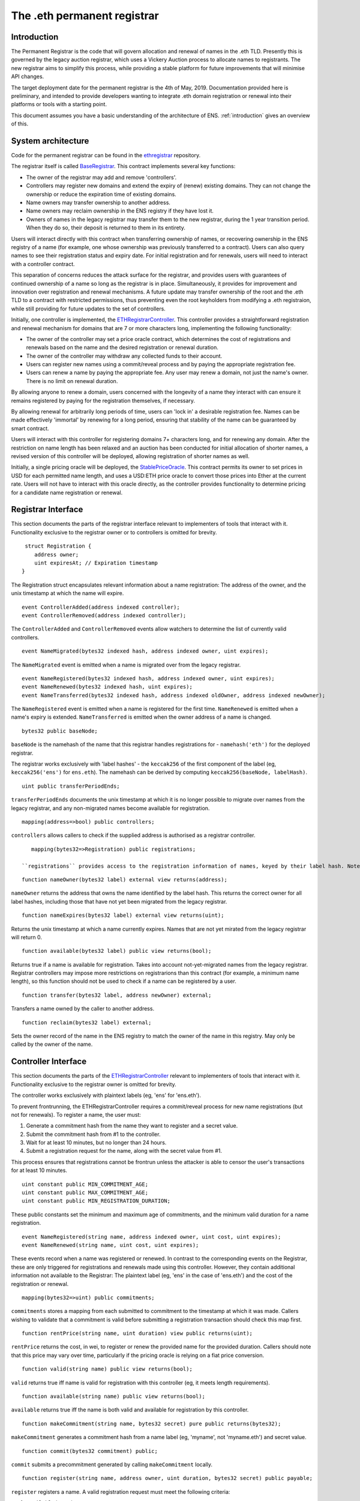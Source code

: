 ****************************
The .eth permanent registrar
****************************

Introduction
------------

The Permanent Registrar is the code that will govern allocation and renewal of names in the .eth TLD. Presently this is governed by the legacy auction registrar, which uses a Vickery Auction process to allocate names to registrants. The new registrar aims to simplify this process, while providing a stable platform for future improvements that will minimise API changes.

The target deployment date for the permanent registrar is the 4th of May, 2019. Documentation provided here is preliminary, and intended to provide developers wanting to integrate .eth domain registration or renewal into their platforms or tools with a starting point.

This document assumes you have a basic understanding of the architecture of ENS. :ref:`introduction` gives an overview of this.

System architecture
-------------------

Code for the permanent registrar can be found in the ethregistrar_ repository.

The registrar itself is called BaseRegistrar_. This contract implements several key functions:

- The owner of the registrar may add and remove 'controllers'.
- Controllers may register new domains and extend the expiry of (renew) existing domains. They can not change the ownership or reduce the expiration time of existing domains.
- Name owners may transfer ownership to another address.
- Name owners may reclaim ownership in the ENS registry if they have lost it.
- Owners of names in the legacy registrar may transfer them to the new registrar, during the 1 year transition period. When they do so, their deposit is returned to them in its entirety.

Users will interact directly with this contract when transferring ownership of names, or recovering ownership in the ENS registry of a name (for example, one whose ownership was previously transferred to a contract). Users can also query names to see their registration status and expiry date. For initial registration and for renewals, users will need to interact with a controller contract.

This separation of concerns reduces the attack surface for the registrar, and provides users with guarantees of continued ownership of a name so long as the registrar is in place. Simultaneously, it provides for improvement and innovation over registration and renewal mechanisms. A future update may transfer ownership of the root and the .eth TLD to a contract with restricted permissions, thus preventing even the root keyholders from modifying a .eth registraion, while still providing for future updates to the set of controllers.

Initially, one controller is implemented, the ETHRegistrarController_. This controller provides a straightforward registration and renewal mechanism for domains that are 7 or more characters long, implementing the following functionality:

- The owner of the controller may set a price oracle contract, which determines the cost of registrations and renewals based on the name and the desired registration or renewal duration.
- The owner of the controller may withdraw any collected funds to their account.
- Users can register new names using a commit/reveal process and by paying the appropriate registration fee.
- Users can renew a name by paying the appropriate fee. Any user may renew a domain, not just the name's owner. There is no limit on renewal duration.

By allowing anyone to renew a domain, users concerned with the longevity of a name they interact with can ensure it remains registered by paying for the registration themselves, if necessary.

By allowing renewal for arbitrarily long periods of time, users can 'lock in' a desirable registration fee. Names can be made  effectively 'immortal' by renewing for a long period, ensuring that stability of the name can be guaranteed by smart contract.

Users will interact with this controller for registering domains 7+ characters long, and for renewing any domain. After the restriction on name length has been relaxed and an auction has been conducted for initial allocation of shorter names, a revised version of this controller will be deployed, allowing registration of shorter names as well.

Initially, a single pricing oracle will be deployed, the StablePriceOracle_. This contract permits its owner to set prices in USD for each permitted name length, and uses a USD:ETH price oracle to convert those prices into Ether at the current rate. Users will not have to interact with this oracle directly, as the controller provides functionality to determine pricing for a candidate name registration or renewal.

Registrar Interface
-------------------

This section documents the parts of the registrar interface relevant to implementers of tools that interact with it. Functionality exclusive to the registrar owner or to controllers is omitted for brevity.

::

     struct Registration {
        address owner;
        uint expiresAt; // Expiration timestamp
    }

The Registration struct encapsulates relevant information about a name registration: The address of the owner, and the unix timestamp at which the name will expire.

::

    event ControllerAdded(address indexed controller);
    event ControllerRemoved(address indexed controller);
    
The ``ControllerAdded`` and ``ControllerRemoved`` events allow watchers to determine the list of currently valid controllers.

::

    event NameMigrated(bytes32 indexed hash, address indexed owner, uint expires);

The ``NameMigrated`` event is emitted when a name is migrated over from the legacy registrar.

::

    event NameRegistered(bytes32 indexed hash, address indexed owner, uint expires);
    event NameRenewed(bytes32 indexed hash, uint expires);
    event NameTransferred(bytes32 indexed hash, address indexed oldOwner, address indexed newOwner);

The ``NameRegistered`` event is emitted when a name is registered for the first time. ``NameRenewed`` is emitted when a name's expiry is extended. ``NameTransferred`` is emitted when the owner address of a name is changed.

::

    bytes32 public baseNode;

``baseNode`` is the namehash of the name that this registrar handles registrations for - ``namehash('eth')`` for the deployed registrar.

The registrar works exclusively with 'label hashes' - the ``keccak256`` of the first component of the label (eg, ``keccak256('ens')`` for ``ens.eth``). The namehash can be derived by computing ``keccak256(baseNode, labelHash)``.

::

    uint public transferPeriodEnds;

``transferPeriodEnds`` documents the unix timestamp at which it is no longer possible to migrate over names from the legacy registrar, and any non-migrated names become available for registration.

::

    mapping(address=>bool) public controllers;

``controllers`` allows callers to check if the supplied address is authorised as a registrar controller.

::

    mapping(bytes32=>Registration) public registrations;
 
 ``registrations`` provides access to the registration information of names, keyed by their label hash. Note that registrations from the legacy registrar that have not been migrated are *not* recorded here.


::

    function nameOwner(bytes32 label) external view returns(address);

``nameOwner`` returns the address that owns the name identified by the label hash. This returns the correct owner for all label hashes, including those that have not yet been migrated from the legacy registrar.

::

    function nameExpires(bytes32 label) external view returns(uint);

Returns the unix timestamp at which a name currently expires. Names that are not yet mirated from the legacy registrar will return 0.

::

    function available(bytes32 label) public view returns(bool);

Returns true if a name is available for registration. Takes into account not-yet-migrated names from the legacy registrar. Registrar controllers may impose more restrictions on registrarions than this contract (for example, a minimum name length), so this function should not be used to check if a name can be registered by a user.

::

    function transfer(bytes32 label, address newOwner) external;

Transfers a name owned by the caller to another address.

::

    function reclaim(bytes32 label) external;

Sets the owner record of the name in the ENS registry to match the owner of the name in this registry. May only be called by the owner of the name.

Controller Interface
--------------------

This section documents the parts of the ETHRegistrarController_ relevant to implementers of tools that interact with it. Functionality exclusive to the registrar owner is omitted for brevity.

The controller works exclusively with plaintext labels (eg, 'ens' for 'ens.eth').

To prevent frontrunning, the ETHRegistrarController requires a commit/reveal process for new name registrations (but not for  renewals). To register a name, the user must:

1. Generate a commitment hash from the name they want to register and a secret value.
2. Submit the commitment hash from #1 to the controller.
3. Wait for at least 10 minutes, but no longer than 24 hours.
4. Submit a registration request for the name, along with the secret value from #1.

This process ensures that registrations cannot be frontrun unless the attacker is able to censor the user's transactions for at least 10 minutes.

::

    uint constant public MIN_COMMITMENT_AGE;
    uint constant public MAX_COMMITMENT_AGE;
    uint constant public MIN_REGISTRATION_DURATION;

These public constants set the minimum and maximum age of commitments, and the minimum valid duration for a name registration.

::

    event NameRegistered(string name, address indexed owner, uint cost, uint expires);
    event NameRenewed(string name, uint cost, uint expires);

These events record when a name was registered or renewed. In contrast to the corresponding events on the Registrar, these are only triggered for registrations and renewals made using this controller. However, they contain additional information not available to the Registrar: The plaintext label (eg, 'ens' in the case of 'ens.eth') and the cost of the registration or renewal.

::

    mapping(bytes32=>uint) public commitments;

``commitments`` stores a mapping from each submitted to commitment to the timestamp at which it was made. Callers wishing to validate that a commitment is valid before submitting a registration transaction should check this map first.

::

    function rentPrice(string name, uint duration) view public returns(uint);

``rentPrice`` returns the cost, in wei, to register or renew the provided name for the provided duration. Callers should note that this price may vary over time, particularly if the pricing oracle is relying on a fiat price conversion.

::

    function valid(string name) public view returns(bool);

``valid`` returns true iff name is valid for registration with this controller (eg, it meets length requirements).

::

    function available(string name) public view returns(bool);

``available`` returns true iff the name is both valid and available for registration by this controller.

::

    function makeCommitment(string name, bytes32 secret) pure public returns(bytes32);

``makeCommitment`` generates a commitment hash from a name label (eg, 'myname', not 'myname.eth') and secret value.

::

    function commit(bytes32 commitment) public;

``commit`` submits a precommitment generated by calling ``makeCommitment`` locally.

::

    function register(string name, address owner, uint duration, bytes32 secret) public payable;

``register`` registers a name. A valid registration request must meet the following criteria:

1. ``available(name) == true``.
2. ``duration >= MIN_REGISTRATION_DURATION``.
3. ``secret`` identifies a valid commitment (eg, ``commitments[keccak256(keccak256(name), secret)]`` exists and is between 10 minutes and 24 hours old.
4. ``msg.value >= rentPrice(name, duration)``.

Because the rent price may vary over time, callers are recommended to send slightly more than the value returned by ``rentPrice`` - a premium of 5-10% will likely be sufficient. Any excess funds are returned to the caller.

::

    function renew(string name, uint duration) external payable;

``renew`` renews a name. This function can be called by anyone, as long as sufficient funds are provided. Because the rent price may vary over time, callers are recommended to send slightly more than the value returned by ``rentPrice`` - a premium of 5-10% will likely be sufficient. Any excess funds are returned to the caller.

.. _ethregistrar: https://github.com/ensdomains/ethregistrar
.. _BaseRegistrar: https://github.com/ensdomains/ethregistrar/blob/master/contracts/BaseRegistrarImplementation.sol
.. _ETHRegistrarController: https://github.com/ensdomains/ethregistrar/blob/master/contracts/ETHRegistrarController.sol
.. _StablePriceOracle: https://github.com/ensdomains/ethregistrar/blob/master/contracts/StablePriceOracle.sol
